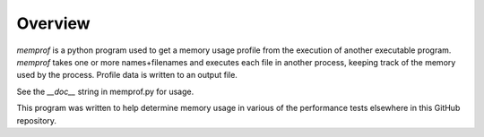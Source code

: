 Overview
========

*memprof* is a python program used to get a memory usage profile from
the execution of another executable program.  *memprof* takes one or more
names+filenames and executes each file in another process, keeping track of
the memory used by the process.  Profile data is written to an output
file.

See the *__doc__* string in memprof.py for usage.

This program was written to help determine memory usage in various of the
performance tests elsewhere in this GitHub repository.
